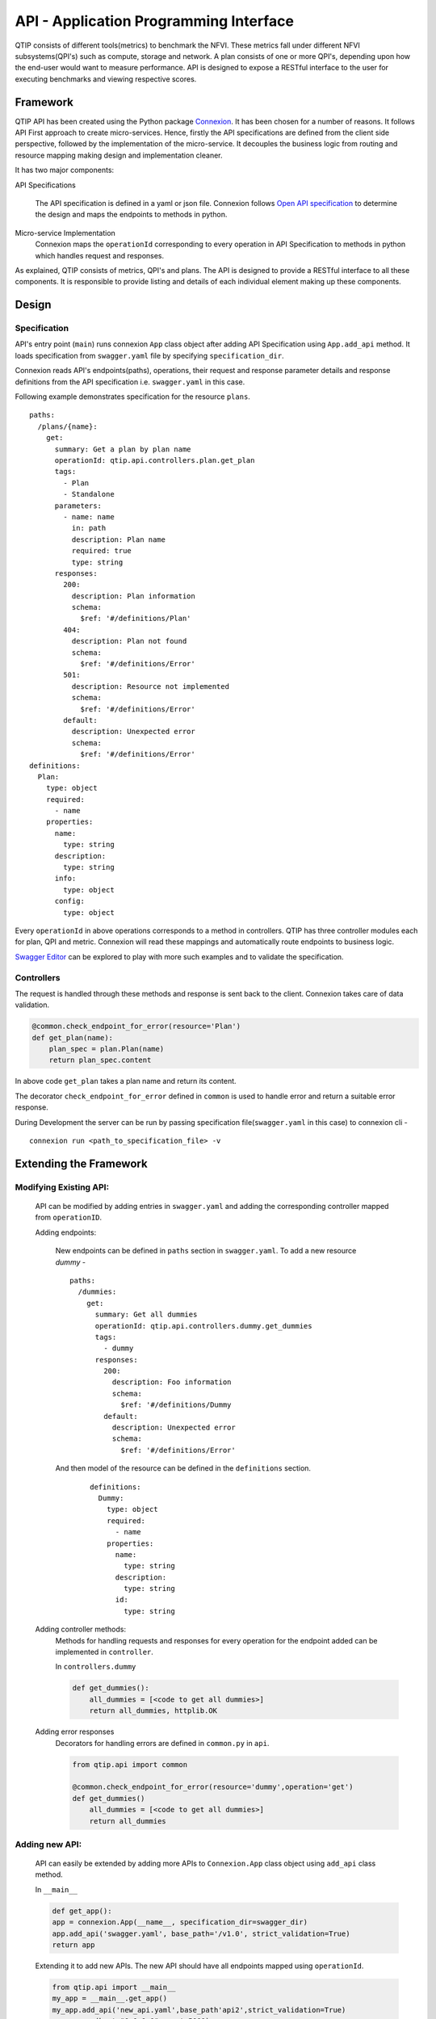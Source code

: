 .. This work is licensed under a Creative Commons Attribution 4.0 International License.
.. http://creativecommons.org/licenses/by/4.0


***************************************
API - Application Programming Interface
***************************************

QTIP consists of different tools(metrics) to benchmark the NFVI. These metrics
fall under different NFVI subsystems(QPI's) such as compute, storage and network.
A plan consists of one or more QPI's, depending upon how the end-user would want
to measure performance. API is designed to expose a RESTful interface to the user
for executing benchmarks and viewing respective scores.

Framework
=========

QTIP API has been created using the Python package `Connexion`_. It has been chosen
for a number of reasons. It follows API First approach to create micro-services.
Hence, firstly the API specifications are defined from the client side perspective,
followed by the implementation of the micro-service. It decouples the business logic
from routing and resource mapping making design and implementation cleaner.

It has two major components:

API Specifications

   The API specification is defined in a yaml or json file. Connexion follows
   `Open API specification`_ to determine the design and maps the endpoints to methods in python.

Micro-service Implementation
   Connexion maps the ``operationId`` corresponding to every operation in API
   Specification to methods in python which handles request and responses.

As explained, QTIP consists of metrics, QPI's and plans. The API is designed to provide
a RESTful interface to all these components. It is responsible to provide listing and details of
each individual element making up these components.

Design
======

Specification
-------------

API's entry point (``main``) runs connexion ``App`` class object after adding API Specification
using ``App.add_api`` method. It loads specification from ``swagger.yaml`` file by specifying
``specification_dir``.

Connexion reads API's endpoints(paths), operations, their request and response parameter
details and response definitions from the API specification i.e. ``swagger.yaml`` in this case.

Following example demonstrates specification for the resource ``plans``.

::

    paths:
      /plans/{name}:
        get:
          summary: Get a plan by plan name
          operationId: qtip.api.controllers.plan.get_plan
          tags:
            - Plan
            - Standalone
          parameters:
            - name: name
              in: path
              description: Plan name
              required: true
              type: string
          responses:
            200:
              description: Plan information
              schema:
                $ref: '#/definitions/Plan'
            404:
              description: Plan not found
              schema:
                $ref: '#/definitions/Error'
            501:
              description: Resource not implemented
              schema:
                $ref: '#/definitions/Error'
            default:
              description: Unexpected error
              schema:
                $ref: '#/definitions/Error'
    definitions:
      Plan:
        type: object
        required:
          - name
        properties:
          name:
            type: string
          description:
            type: string
          info:
            type: object
          config:
            type: object

Every ``operationId`` in above operations corresponds to a method in controllers.
QTIP has three controller modules each for plan, QPI and metric. Connexion will
read these mappings and automatically route endpoints to business logic.

`Swagger Editor`_ can be explored to play with more such examples and to validate
the specification.

Controllers
-----------

The request is handled through these methods and response is sent back to the client.
Connexion takes care of data validation.

.. code-block:: python

    @common.check_endpoint_for_error(resource='Plan')
    def get_plan(name):
        plan_spec = plan.Plan(name)
        return plan_spec.content

In above code ``get_plan`` takes a plan name and return its content.

The decorator ``check_endpoint_for_error`` defined in ``common`` is used to handle error
and return a suitable error response.


During Development the server can be run by passing specification file(``swagger.yaml``
in this case) to connexion cli -

::

    connexion run <path_to_specification_file> -v


Extending the Framework
=======================

Modifying Existing API:
-----------------------
    API can be modified by adding entries in ``swagger.yaml`` and adding the corresponding
    controller mapped from ``operationID``.

    Adding endpoints:

        New endpoints can be defined in ``paths`` section in ``swagger.yaml``. To add a new resource *dummy* -

        ::

            paths:
              /dummies:
                get:
                  summary: Get all dummies
                  operationId: qtip.api.controllers.dummy.get_dummies
                  tags:
                    - dummy
                  responses:
                    200:
                      description: Foo information
                      schema:
                        $ref: '#/definitions/Dummy
                    default:
                      description: Unexpected error
                      schema:
                        $ref: '#/definitions/Error'


        And then model of the resource can be defined in the ``definitions`` section.

            ::

                definitions:
                  Dummy:
                    type: object
                    required:
                      - name
                    properties:
                      name:
                        type: string
                      description:
                        type: string
                      id:
                        type: string


    Adding controller methods:
        Methods for handling requests and responses for every operation for the endpoint added can be
        implemented in ``controller``.

        In ``controllers.dummy``

        .. code-block:: python

            def get_dummies():
                all_dummies = [<code to get all dummies>]
                return all_dummies, httplib.OK

    Adding error responses
        Decorators for handling errors are defined in ``common.py`` in ``api``.

        .. code-block:: python

            from qtip.api import common

            @common.check_endpoint_for_error(resource='dummy',operation='get')
            def get_dummies()
                all_dummies = [<code to get all dummies>]
                return all_dummies

Adding new API:
---------------

    API can easily be extended by adding more APIs to ``Connexion.App`` class object using
    ``add_api`` class method.

    In ``__main__``

    .. code-block:: python

        def get_app():
        app = connexion.App(__name__, specification_dir=swagger_dir)
        app.add_api('swagger.yaml', base_path='/v1.0', strict_validation=True)
        return app


    Extending it to add new APIs. The new API should have all endpoints mapped using ``operationId``.

    .. code-block:: python

        from qtip.api import __main__
        my_app = __main__.get_app()
        my_app.add_api('new_api.yaml',base_path'api2',strict_validation=True)
        my_app.run(host="0.0.0.0", port=5000)


.. _Connexion: https://connexion.readthedocs.io/en/latest/
.. _Open API specification: https://github.com/OAI/OpenAPI-Specification/blob/master/versions/2.0.md
.. _Swagger Editor: http://editor.swagger.io/
